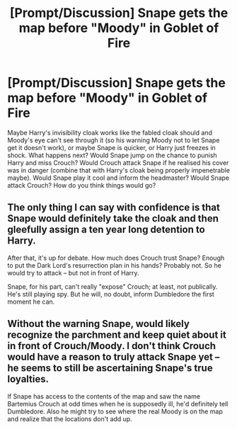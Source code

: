 #+TITLE: [Prompt/Discussion] Snape gets the map before "Moody" in Goblet of Fire

* [Prompt/Discussion] Snape gets the map before "Moody" in Goblet of Fire
:PROPERTIES:
:Author: TheCuddlyCanons
:Score: 6
:DateUnix: 1546889636.0
:DateShort: 2019-Jan-07
:FlairText: Discussion
:END:
Maybe Harry's invisibility cloak works like the fabled cloak should and Moody's eye can't see through it (so his warning Moody not to let Snape get it doesn't work), or maybe Snape is quicker, or Harry just freezes in shock. What happens next? Would Snape jump on the chance to punish Harry and miss Crouch? Would Crouch attack Snape if he realised his cover was in danger (combine that with Harry's cloak being properly impenetrable maybe). Would Snape play it cool and inform the headmaster? Would Snape attack Crouch? How do you think things would go?


** The only thing I can say with confidence is that Snape would definitely take the cloak and then gleefully assign a ten year long detention to Harry.

After that, it's up for debate. How much does Crouch trust Snape? Enough to put the Dark Lord's resurrection plan in his hands? Probably not. So he would try to attack -- but not in front of Harry.

Snape, for his part, can't really "expose" Crouch; at least, not publically. He's still playing spy. But he will, no doubt, inform Dumbledore the first moment he can.
:PROPERTIES:
:Author: Boris_The_Unbeliever
:Score: 1
:DateUnix: 1546904907.0
:DateShort: 2019-Jan-08
:END:


** Without the warning Snape, would likely recognize the parchment and keep quiet about it in front of Crouch/Moody. I don't think Crouch would have a reason to truly attack Snape yet -- he seems to still be ascertaining Snape's true loyalties.

If Snape has access to the contents of the map and saw the name Bartemius Crouch at odd times when he is supposedly ill, he'd definitely tell Dumbledore. Also he might try to see where the real Moody is on the map and realize that the locations don't add up.
:PROPERTIES:
:Author: _awesaum_
:Score: 1
:DateUnix: 1547008098.0
:DateShort: 2019-Jan-09
:END:
